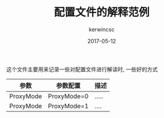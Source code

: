 #+TITLE: 配置文件的解释范例
#+AUTHOR: kerwincsc
#+EMAIL: kerwincsc@gmail.com
#+DATE: 2017-05-12

这个文件主要用来记录一些对配置文件进行解读时, 一些好的方式

| 参数      | 参数配置    | 描述  |
|-----------+-------------+-------|
| ProxyMode | ProxyMode=0 | ..... |
| ProxyMode | ProxyMode=1 | ....  |
